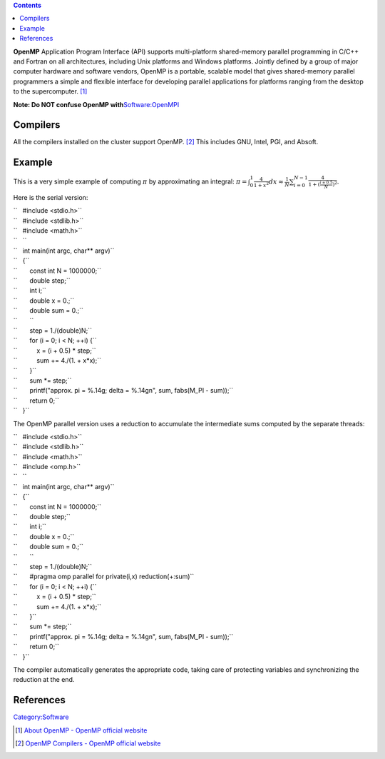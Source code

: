 .. contents::
   :depth: 3
..

**OpenMP** Application Program Interface (API) supports multi-platform
shared-memory parallel programming in C/C++ and Fortran on all
architectures, including Unix platforms and Windows platforms. Jointly
defined by a group of major computer hardware and software vendors,
OpenMP is a portable, scalable model that gives shared-memory parallel
programmers a simple and flexible interface for developing parallel
applications for platforms ranging from the desktop to the
supercomputer. [1]_

**Note: Do NOT confuse OpenMP
with**\ `Software:OpenMPI </Software:OpenMPI>`__

Compilers
=========

All the compilers installed on the cluster support OpenMP. [2]_ This
includes GNU, Intel, PGI, and Absoft.

Example
=======

This is a very simple example of computing :math:`\pi` by approximating
an integral:
:math:`\pi = \int_{0}^{1}\frac{4}{1 + x^2}dx \approx \frac{1}{N}\sum_{i=0}^{N-1}\frac{4}{1 + (\frac{i + 0.5}{N})^2}`.

Here is the serial version:

| ``   #include <stdio.h>``
| ``   #include <stdlib.h>``
| ``   #include <math.h>``
| ``   ``
| ``   int main(int argc, char** argv)``
| ``   {``
| ``       const int N = 1000000;``
| ``       double step;``
| ``       int i;``
| ``       double x = 0.;``
| ``       double sum = 0.;``
| ``       ``
| ``       step = 1./(double)N;``
| ``       for (i = 0; i < N; ++i) {``
| ``           x = (i + 0.5) * step;``
| ``           sum += 4./(1. + x*x);``
| ``       }``
| ``       sum *= step;``
| ``       printf("approx. pi = %.14g; delta = %.14g\n", sum, fabs(M_PI - sum));``
| ``       return 0;``
| ``   }``

The OpenMP parallel version uses a reduction to accumulate the
intermediate sums computed by the separate threads:

| ``   #include <stdio.h>``
| ``   #include <stdlib.h>``
| ``   #include <math.h>``
| ``   #include <omp.h>``
| ``   ``
| ``   int main(int argc, char** argv)``
| ``   {``
| ``       const int N = 1000000;``
| ``       double step;``
| ``       int i;``
| ``       double x = 0.;``
| ``       double sum = 0.;``
| ``       ``
| ``       step = 1./(double)N;``
| ``       #pragma omp parallel for private(i,x) reduction(+:sum)``
| ``       for (i = 0; i < N; ++i) {``
| ``           x = (i + 0.5) * step;``
| ``           sum += 4./(1. + x*x);``
| ``       }``
| ``       sum *= step;``
| ``       printf("approx. pi = %.14g; delta = %.14g\n", sum, fabs(M_PI - sum));``
| ``       return 0;``
| ``   }``

The compiler automatically generates the appropriate code, taking care
of protecting variables and synchronizing the reduction at the end.

References
==========

.. raw:: html

   <references/>

`Category:Software </Category:Software>`__

.. [1]
   `About OpenMP - OpenMP official
   website <http://openmp.org/wp/about-openmp/>`__

.. [2]
   `OpenMP Compilers - OpenMP official
   website <http://openmp.org/wp/openmp-compilers/>`__
